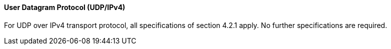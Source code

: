 ==== User Datagram Protocol (UDP/IPv4)
For UDP over IPv4 transport protocol, all specifications of section 4.2.1 apply. No further specifications are required.
